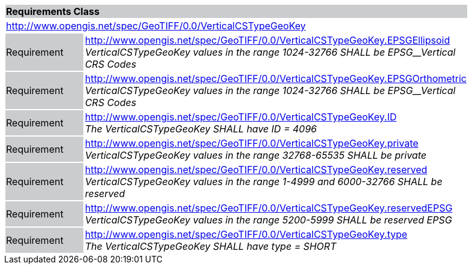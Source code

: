 [cols="1,4",width="90%"]
|===
2+|*Requirements Class* {set:cellbgcolor:#CACCCE}
2+|http://www.opengis.net/spec/GeoTIFF/0.0/VerticalCSTypeGeoKey 
{set:cellbgcolor:#FFFFFF}

|Requirement {set:cellbgcolor:#CACCCE}
|http://www.opengis.net/spec/GeoTIFF/0.0/VerticalCSTypeGeoKey.EPSGEllipsoid +
_VerticalCSTypeGeoKey values in the range_ _1024-32766 SHALL be EPSG__Vertical CRS Codes_
{set:cellbgcolor:#FFFFFF}

|Requirement {set:cellbgcolor:#CACCCE}
|http://www.opengis.net/spec/GeoTIFF/0.0/VerticalCSTypeGeoKey.EPSGOrthometric +
_VerticalCSTypeGeoKey values in the range_ _1024-32766 SHALL be EPSG__Vertical CRS Codes_
{set:cellbgcolor:#FFFFFF}

|Requirement {set:cellbgcolor:#CACCCE}
|http://www.opengis.net/spec/GeoTIFF/0.0/VerticalCSTypeGeoKey.ID +
_The VerticalCSTypeGeoKey SHALL have ID = 4096_
{set:cellbgcolor:#FFFFFF}

|Requirement {set:cellbgcolor:#CACCCE}
|http://www.opengis.net/spec/GeoTIFF/0.0/VerticalCSTypeGeoKey.private +
_VerticalCSTypeGeoKey values in the range 32768-65535 SHALL be private_
{set:cellbgcolor:#FFFFFF}

|Requirement {set:cellbgcolor:#CACCCE}
|http://www.opengis.net/spec/GeoTIFF/0.0/VerticalCSTypeGeoKey.reserved +
_VerticalCSTypeGeoKey values in the range 1-4999 and 6000-32766 SHALL be reserved_
{set:cellbgcolor:#FFFFFF}

|Requirement {set:cellbgcolor:#CACCCE}
|http://www.opengis.net/spec/GeoTIFF/0.0/VerticalCSTypeGeoKey.reservedEPSG +
_VerticalCSTypeGeoKey values in the range 5200-5999 SHALL be reserved EPSG_
{set:cellbgcolor:#FFFFFF}

|Requirement {set:cellbgcolor:#CACCCE}
|http://www.opengis.net/spec/GeoTIFF/0.0/VerticalCSTypeGeoKey.type +
_The VerticalCSTypeGeoKey SHALL have type = SHORT_
{set:cellbgcolor:#FFFFFF}
|===
